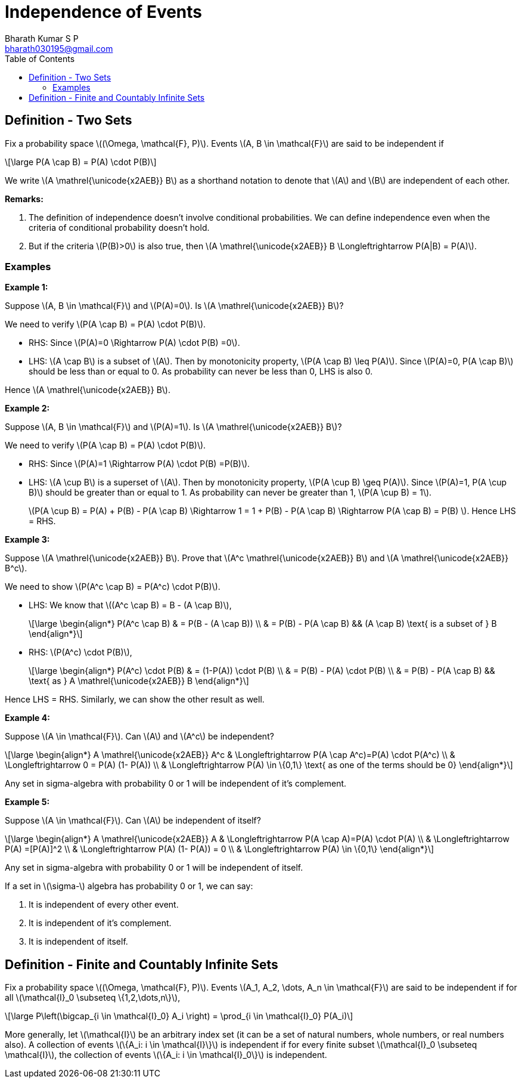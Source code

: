 = Independence of Events =
:doctype: book
:author: Bharath Kumar S P
:email: bharath030195@gmail.com
:stem: latexmath
:eqnums:
:toc:

== Definition - Two Sets ==
Fix a probability space stem:[(\Omega, \mathcal{F}, P)]. Events stem:[A, B \in \mathcal{F}] are said to be independent if

[stem]
++++
\large
P(A \cap B) = P(A) \cdot P(B)
++++

We write stem:[A \mathrel{\unicode{x2AEB}} B] as a shorthand notation to denote that stem:[A] and stem:[B] are independent of each other.

*Remarks:*

. The definition of independence doesn't involve conditional probabilities. We can define independence even when the criteria of conditional probability doesn't hold.
. But if the criteria stem:[P(B)>0] is also true, then stem:[A \mathrel{\unicode{x2AEB}} B \Longleftrightarrow P(A|B) = P(A)].

=== Examples ===

*Example 1:*

Suppose stem:[A, B \in \mathcal{F}] and stem:[P(A)=0]. Is stem:[A \mathrel{\unicode{x2AEB}} B]?

We need to verify stem:[P(A \cap B) = P(A) \cdot P(B)].

* RHS: Since stem:[P(A)=0 \Rightarrow P(A) \cdot P(B) =0].
* LHS: stem:[A \cap B] is a subset of stem:[A]. Then by monotonicity property, stem:[P(A \cap B) \leq P(A)]. Since stem:[P(A)=0, P(A \cap B)] should be less than or equal to 0. As probability can never be less than 0, LHS is also 0.

Hence stem:[A \mathrel{\unicode{x2AEB}} B].

*Example 2:*

Suppose stem:[A, B \in \mathcal{F}] and stem:[P(A)=1]. Is stem:[A \mathrel{\unicode{x2AEB}} B]?

We need to verify stem:[P(A \cap B) = P(A) \cdot P(B)].

* RHS: Since stem:[P(A)=1 \Rightarrow P(A) \cdot P(B) =P(B)].
* LHS: stem:[A \cup B] is a superset of stem:[A]. Then by monotonicity property, stem:[P(A \cup B) \geq P(A)]. Since stem:[P(A)=1, P(A \cup B)] should be greater than or equal to 1. As probability can never be greater than 1, stem:[P(A \cup B) = 1].

+
stem:[P(A \cup B) = P(A) + P(B) - P(A \cap B) \Rightarrow 1 = 1 + P(B) - P(A \cap B) \Rightarrow P(A \cap B) = P(B) ]. Hence LHS = RHS.

*Example 3:*

Suppose stem:[A \mathrel{\unicode{x2AEB}} B]. Prove that stem:[A^c \mathrel{\unicode{x2AEB}} B] and stem:[A \mathrel{\unicode{x2AEB}} B^c].

We need to show stem:[P(A^c \cap B) = P(A^c) \cdot P(B)].

* LHS: We know that stem:[(A^c \cap B) = B - (A \cap B)],
+
[stem]
++++
\large
\begin{align*}
P(A^c \cap B) & = P(B - (A \cap B)) \\
& = P(B) - P(A \cap B) && (A \cap B) \text{ is a subset of } B
\end{align*}
++++

* RHS: stem:[P(A^c) \cdot P(B)],
+
[stem]
++++
\large
\begin{align*}
P(A^c) \cdot P(B) & = (1-P(A)) \cdot P(B) \\
& = P(B) - P(A) \cdot P(B) \\
& = P(B) - P(A \cap B) && \text{ as } A \mathrel{\unicode{x2AEB}} B
\end{align*}
++++

Hence LHS = RHS. Similarly, we can show the other result as well.

*Example 4:*

Suppose stem:[A \in \mathcal{F}]. Can stem:[A] and stem:[A^c] be independent?

[stem]
++++
\large
\begin{align*}
A \mathrel{\unicode{x2AEB}} A^c  & \Longleftrightarrow P(A \cap A^c)=P(A) \cdot P(A^c) \\
& \Longleftrightarrow 0 = P(A) (1- P(A)) \\
& \Longleftrightarrow P(A) \in \{0,1\} \text{ as one of the terms should be 0}
\end{align*}
++++

Any set in sigma-algebra with probability 0 or 1 will be independent of it's complement.

*Example 5:*

Suppose stem:[A \in \mathcal{F}]. Can stem:[A] be independent of itself?

[stem]
++++
\large
\begin{align*}
A \mathrel{\unicode{x2AEB}} A  & \Longleftrightarrow P(A \cap A)=P(A) \cdot P(A) \\
& \Longleftrightarrow P(A) =[P(A)]^2 \\
& \Longleftrightarrow P(A) (1- P(A)) = 0 \\
& \Longleftrightarrow P(A) \in \{0,1\} 
\end{align*}
++++

Any set in sigma-algebra with probability 0 or 1 will be independent of itself.

====
If a set in stem:[\sigma-] algebra has probability 0 or 1, we can say:

. It is independent of every other event.
. It is independent of it's complement.
. It is independent of itself.
====


== Definition - Finite and Countably Infinite Sets ==
Fix a probability space stem:[(\Omega, \mathcal{F}, P)]. Events stem:[A_1, A_2, \dots, A_n \in \mathcal{F}] are said to be independent if for all stem:[\mathcal{I}_0 \subseteq \{1,2,\dots,n\}],

[stem]
++++
\large
P\left(\bigcap_{i \in \mathcal{I}_0} A_i \right) = \prod_{i \in \mathcal{I}_0} P(A_i)
++++

More generally, let stem:[\mathcal{I}] be an arbitrary index set (it can be a set of natural numbers, whole numbers, or real numbers also). A collection of events stem:[\{A_i: i \in \mathcal{I}\}] is independent if for every finite subset stem:[\mathcal{I}_0 \subseteq \mathcal{I}], the collection of events stem:[\{A_i: i \in \mathcal{I}_0\}] is independent.